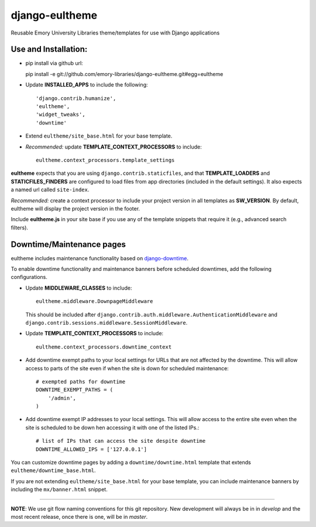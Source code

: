 django-eultheme
===============

Reusable Emory University Libraries theme/templates for use with Django applications

.. image:: https://travis-ci.org/emory-libraries/django-eultheme.svg?branch=feature%2Fmaintenance_notifications
    :target: https://travis-ci.org/emory-libraries/django-eultheme

Use and Installation:
---------------------

* pip install via github url::

  pip install -e git://github.com/emory-libraries/django-eultheme.git#egg=eultheme

* Update **INSTALLED_APPS** to include the following::

    'django.contrib.humanize',
    'eultheme',
    'widget_tweaks',
    'downtime'


* Extend ``eultheme/site_base.html`` for your base template.
* *Recommended:* update **TEMPLATE_CONTEXT_PROCESSORS** to include::

    eultheme.context_processors.template_settings

**eultheme** expects that you are using ``django.contrib.staticfiles``, and that
**TEMPLATE_LOADERS** and **STATICFILES_FINDERS** are configured to load
files from app directories (included in the default settings).  It also
expects a named url called ``site-index``.

*Recommended:* create a context processor to include your project version
in all templates as **SW_VERSION**.  By default, eultheme will display
the project version in the footer.

Include **eultheme.js** in your site base if you use any of the template
snippets that require it (e.g., advanced search filters).

Downtime/Maintenance pages
--------------------------

eultheme includes maintenance functionality based on `django-downtime`_.

.. _django-downtime: https://github.com/dstegelman/django-downtime

To enable downtime functionality and maintenance banners before
scheduled downtimes, add the following configurations.

* Update **MIDDLEWARE_CLASSES** to include::

    eultheme.middleware.DownpageMiddleware

  This should be included after
  ``django.contrib.auth.middleware.AuthenticationMiddleware`` and
  ``django.contrib.sessions.middleware.SessionMiddleware``.

* Update **TEMPLATE_CONTEXT_PROCESSORS** to include::

    eultheme.context_processors.downtime_context

* Add downtime exempt paths to your local settings for URLs that
  are not affected by the downtime. This will allow access to parts of
  the site even if when the site is down for scheduled maintenance::

      # exempted paths for downtime
      DOWNTIME_EXEMPT_PATHS = (
          '/admin',
      )

* Add downtime exempt IP addresses to your local settings.  This will
  allow access to the entire site even when the site is scheduled to
  be down hen accessing it with one of the listed IPs.::

     # list of IPs that can access the site despite downtime
     DOWNTIME_ALLOWED_IPS = ['127.0.0.1']

You can customize downtime pages by adding a ``downtime/downtime.html``
template that extends ``eultheme/downtime_base.html``.

If you are not extending ``eultheme/site_base.html`` for your base
template, you can include maintenance banners by including the
``mx/banner.html`` snippet.


----

**NOTE**: We use git flow naming conventions for this git repository.
New development will always be in in *develop* and the most recent
release, once there is one, will be in *master*.
